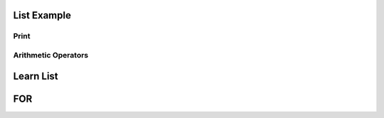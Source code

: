 List Example
=========

Print
-----------------------------------------------------------------
.. runblock:: pycon

   >>> print "Hello Cloud"

   
Arithmetic Operators
-----------------------------------------------------------------
.. runblock:: pycon

    >>> list = [1, 2, 3, 4, 5, 6]
    ... print sum(list)
    ... print min(list)
    ... print max(list)
    ... print sum(list)/len(list)
    ... print sum(list)/float(len(list))

Learn List
====================
.. runblock:: pycon

    >>> mystring = "Hello"
    ... mystring += " world."
    ... print mystring
    ... print "hello world"
    ... print ("My first Python code!")
    ... list = [2,4,6,8,10]
    ... print sum(list)
    ... mysring = "How I ran down the street"
    ... print "How I ran down the street"
    ... print ("My first Python code!")
    ... list = [1,2,3,4,5,6]
    ... listb = [1000, 1,2,3,4,5,6]
    ... result = 0

FOR
=====

.. runblock:: pycon

    >>> list = [10,1,2,3,4,5,6]
    ... for i in list:
    ...    print i



